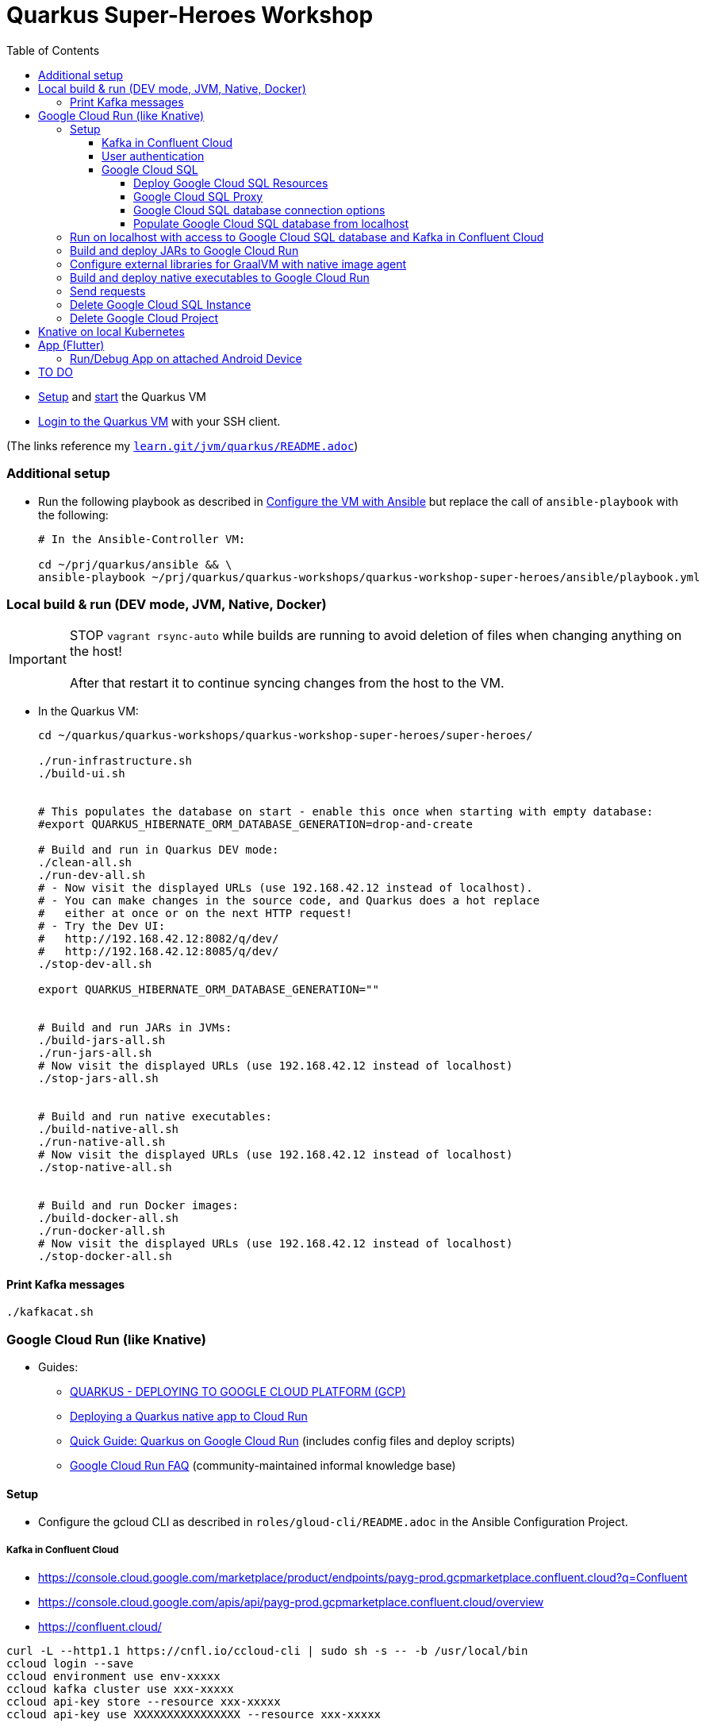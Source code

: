 = Quarkus Super-Heroes Workshop
:toc:
:toclevels: 9

* xref:../../README.adoc#setup[Setup,window=_blank]
and xref:../../README.adoc#start-project-vm[start,window=_blank]
the Quarkus VM

* xref:../../README.adoc#ssh-login[Login to the Quarkus VM,window=_blank] with your SSH client.

(The links reference my `https://github.com/buehren/learn/blob/master/jvm/quarkus/README.adoc[learn.git/jvm/quarkus/README.adoc]`)

=== Additional setup

* Run the following playbook as described in xref:../../README.adoc#run-playbook[Configure the VM with Ansible] but replace the call of `ansible-playbook` with the following:
+
[source%nowrap,bash]
----
# In the Ansible-Controller VM:

cd ~/prj/quarkus/ansible && \
ansible-playbook ~/prj/quarkus/quarkus-workshops/quarkus-workshop-super-heroes/ansible/playbook.yml
----

=== Local build & run (DEV mode, JVM, Native, Docker)

IMPORTANT: STOP `vagrant rsync-auto` while builds are running to avoid deletion of files when changing anything on the host! +
 +
After that restart it to continue syncing changes from the host to the VM.

* In the Quarkus VM:
+
[source%nowrap,bash]
----
cd ~/quarkus/quarkus-workshops/quarkus-workshop-super-heroes/super-heroes/

./run-infrastructure.sh
./build-ui.sh


# This populates the database on start - enable this once when starting with empty database:
#export QUARKUS_HIBERNATE_ORM_DATABASE_GENERATION=drop-and-create

# Build and run in Quarkus DEV mode:
./clean-all.sh
./run-dev-all.sh
# - Now visit the displayed URLs (use 192.168.42.12 instead of localhost).
# - You can make changes in the source code, and Quarkus does a hot replace
#   either at once or on the next HTTP request!
# - Try the Dev UI:
#   http://192.168.42.12:8082/q/dev/
#   http://192.168.42.12:8085/q/dev/
./stop-dev-all.sh

export QUARKUS_HIBERNATE_ORM_DATABASE_GENERATION=""


# Build and run JARs in JVMs:
./build-jars-all.sh
./run-jars-all.sh
# Now visit the displayed URLs (use 192.168.42.12 instead of localhost)
./stop-jars-all.sh


# Build and run native executables:
./build-native-all.sh
./run-native-all.sh
# Now visit the displayed URLs (use 192.168.42.12 instead of localhost)
./stop-native-all.sh


# Build and run Docker images:
./build-docker-all.sh
./run-docker-all.sh
# Now visit the displayed URLs (use 192.168.42.12 instead of localhost)
./stop-docker-all.sh
----

==== Print Kafka messages

----
./kafkacat.sh
----

=== Google Cloud Run (like Knative)

* Guides:
** https://quarkus.io/guides/deploying-to-google-cloud#deploying-to-google-cloud-run[QUARKUS - DEPLOYING TO GOOGLE CLOUD PLATFORM (GCP)]
** https://medium.com/@alexismp/deploying-a-quarkus-app-to-google-cloud-run-c4a8ca3be526[Deploying a Quarkus native app to Cloud Run]
** https://github.com/quad-teams/quarkus-google-cloud-run[Quick Guide: Quarkus on Google Cloud Run] (includes config files and deploy scripts)
** https://github.com/ahmetb/cloud-run-faq[Google Cloud Run FAQ] (community-maintained informal knowledge base)

==== Setup

* Configure the gcloud CLI as described in `roles/gloud-cli/README.adoc` in the Ansible Configuration Project.


===== Kafka in Confluent Cloud

* https://console.cloud.google.com/marketplace/product/endpoints/payg-prod.gcpmarketplace.confluent.cloud?q=Confluent
* https://console.cloud.google.com/apis/api/payg-prod.gcpmarketplace.confluent.cloud/overview
* https://confluent.cloud/

[source%nowrap,bash]
----
curl -L --http1.1 https://cnfl.io/ccloud-cli | sudo sh -s -- -b /usr/local/bin
ccloud login --save
ccloud environment use env-xxxxx
ccloud kafka cluster use xxx-xxxxx
ccloud api-key store --resource xxx-xxxxx
ccloud api-key use XXXXXXXXXXXXXXXX --resource xxx-xxxxx

ccloud kafka topic create fights

# Add 3 lines with 1. bootstrap servers, 2. api key, 3. api secret:
vi ~/.kafka-api-key
----

===== User authentication

https://cloud.google.com/run/docs/tutorials/identity-platform


https://console.cloud.google.com/marketplace/details/google-cloud-platform/customer-identity?project=_

https://console.cloud.google.com/apis/credentials?project=_
Download OAuth 2.0 Client ID "Web client (auto created by Google Service)"

[source%nowrap,bash]
----
gcloud services enable \
    run.googleapis.com \
    secretmanager.googleapis.com \
    cloudbuild.googleapis.com \
    containerregistry.googleapis.com
----

#sql-component.googleapis.com \

===== Google Cloud SQL

====== Deploy Google Cloud SQL Resources

IMPORTANT: The Google Cloud SQL instance costs! +
When no longer needed: <<delete-cloud-sql-instance>> and <<delete-cloud-project>>

[source%nowrap,bash]
----
cd ~/quarkus/quarkus-workshops/quarkus-workshop-super-heroes/super-heroes/

# Set environment variables: Follow the instructions in case of errors -
# until it complains about a missing database - we will create that in the next step.
source google-cloudrun-env.sh

# Allow access from this project's Google Cloud Run to Google Cloud SQL:
gcloud projects add-iam-policy-binding $GCLOUD_PROJECT_ID \
  --member serviceAccount:$GCLOUD_SERVICEACCOUNT \
  --role roles/cloudsql.client

# Create PostgreSQL database instance:
TODO: Prepare private IP address before this (currently below) and assign it here already:
  --network=default \
  --assign-ip \
# To disable the public IP address of the database instance,
# replace assign-ip with no-assign-ip
# (this disables external/local access with cloud-sql-proxy):
#  --no-assign-ip \
gcloud sql instances create my-database \
  --tier=db-f1-micro \
  --region=$GCLOUD_REGION \
  --assign-ip \
  --database-version=POSTGRES_13 \
  --storage-type=SSD \
  --storage-size=10GB

# Set environment variables again - now it should finish successfully:
source google-cloudrun-env.sh

# Set postgres password:
gcloud sql users set-password postgres --instance=$GCLOUD_DB_INSTANCE --prompt-for-password

# Create users:
gcloud sql users create superman --password=superman --instance=$GCLOUD_DB_INSTANCE
gcloud sql users create superbad --password=superbad --instance=$GCLOUD_DB_INSTANCE
gcloud sql users create superfight --password=superfight --instance=$GCLOUD_DB_INSTANCE

# Create databases in the postgres console:
gcloud sql connect $GCLOUD_DB_INSTANCE

# Run these commands in the postgres console:
GRANT superman TO postgres;
GRANT superbad TO postgres;
GRANT superfight TO postgres;
CREATE DATABASE heroes_database OWNER superman;
CREATE DATABASE villains_database OWNER superbad;
CREATE DATABASE fights_database OWNER superfight;
\l


# Setup private IP address for database instance
# https://cloud.google.com/sql/docs/postgres/connect-run#private-ip
# https://cloud.google.com/sql/docs/postgres/configure-private-ip
# https://cloud.google.com/sql/docs/postgres/configure-private-services-access
# https://cloud.google.com/vpc/docs/configure-serverless-vpc-access#creating_a_connector

gcloud services enable servicenetworking.googleapis.com
gcloud services enable compute.googleapis.com
gcloud services enable vpcaccess.googleapis.com

gcloud compute addresses create google-managed-services-default \
    --global \
    --purpose=VPC_PEERING \
    --addresses=192.168.100.0 \
    --prefix-length=24 \
    --network=default

gcloud services vpc-peerings connect \
    --service=servicenetworking.googleapis.com \
    --ranges=google-managed-services-default \
    --network=default

gcloud beta sql instances patch $GCLOUD_DB_INSTANCE \
  --network=default \
  --assign-ip
# To disable the public IP address of the database instance,
# replace assign-ip with no-assign-ip
# (this disables external/local access with cloud-sql-proxy):
#  --no-assign-ip

gcloud compute networks vpc-access connectors create my-vpc-connector \
  --network default \
  --range 192.168.200.0/28 \
  --region=$GCLOUD_REGION
gcloud compute networks vpc-access connectors describe my-vpc-connector \
  --region=$GCLOUD_REGION

----

====== Google Cloud SQL Proxy

Install Google Cloud SQL Proxy for accessing the database from the local host:

** You must specify the Google Cloud SQL Connection Name on the following command line.
It is displayed as `GCLOUD_DB_CONNECTION_NAME` when running `source google-cloudrun-env.sh`.

** Run the following playbook as described in <<run-playbook>> but replace the call of `ansible-playbook`
with the following (and replace ... with the Connection Name)
+
[source%nowrap,bash]
----
# In the Ansible-Controller VM:

cd ~/prj/quarkus/ansible && \
ansible-playbook \
  ~/prj/quarkus/quarkus-workshops/quarkus-workshop-super-heroes/ansible/install-google-cloud-sql-proxy.yml \
  --extra-vars "GCLOUD_DB_CONNECTION_NAME=..."
----

** Start Google Cloud SQL Proxy:
+
[source%nowrap,bash]
----
cd ~/quarkus/quarkus-workshops/quarkus-workshop-super-heroes/super-heroes/

source google-cloudsql-local-env.sh
----

** Connect to Google Cloud SQL instance:
+
[source%nowrap,bash]
----
psql -h localhost -U superman -d heroes_database
----

** Stop Google Cloud SQL proxy:
+
[source%nowrap,bash]
----
sudo service cloud-sql-proxy stop
TODO:
pkill cloud-sql-proxy
?
----


====== Google Cloud SQL database connection options [[google-cloud-sql-options]]

Google Cloud SQL can be connected in different ways:

TCP port at public IP address:: Seems not very secure, but you can define the allowed IP addresses.

TCP port at private IP address:: Requires a Google VPC setup that costs (and cannot be accessed from outside - but Public IP address can be enabled at the same time). +
-> *This option is currently used in this project.*

TCP port of cloud-sql-proxy:: Can be used locally or in Google Cloud Run (if cloud-sql-proxy is started in container).
* cloud-sql-proxy itself must be able to access Google Cloud SQL (needs public IP address or connection to VPC).

Unix Socket of cloud-sql-proxy:: Can be used locally (if cloud-sql-proxy is started) or in Google Cloud Run (without starting cloud-sql-proxy).
* Unfortunately using a Unix socket is not -yet- compatible with the Reactive PostgreSQL client in native executables.
* The "regular" PostgreSQL client can (or must?) use Google's Java library with a dedicated SocketFactory.
** But Google's SocketFactory is not compatible with native executables created by GraalVM out of the box
because the library uses reflection a lot -- which cannot be analyzed statically.
** Therefore, we must use the GraalVM native image tracing agent for dynamic analysis
while running the service in JVM mode.
** This was already done (but the resulting configuration is commented-out as it is currently not used). +
-> In <<native-image-agent>> we will see how that works.

'''

* The `rest-hero` microservice contains configurations for all options (inactive ones are commented-out) in link:super-heroes/rest-hero/src/main/resources/application.properties[src/main/resources/application.properties] and link:super-heroes/rest-hero/pom.xml[pom.xml]

** The options for running in Google Cloud are activated by the Maven and Quarkus profiles `googlecloud`.

====== Populate Google Cloud SQL database from localhost

1. Set environment, start Google Cloud SQL Proxy:
+
[source%nowrap,bash]
----
cd ~/quarkus/quarkus-workshops/quarkus-workshop-super-heroes/super-heroes/

source google-cloudsql-local-env.sh
----

2. Create database tables and insert content from `import.sql` into the Google Cloud SQL Database:
+
[source%nowrap,bash]
----
./prepare-db-all.sh
----

3. Stop Google Cloud SQL proxy:
+
[source%nowrap,bash]
----
sudo service cloud-sql-proxy stop
----


---

`quarkus.hibernate-orm.database.generation=drop-and-create` does not (yet) work with `quarkus-reactive-pg-client`:

[.line-through]#2. (Re-)Create database tables and insert content from `import.sql` into the Google Cloud SQL Database using Quarkus DEV mode.#

IMPORTANT: [.line-through]#The following code starts each service in dev-mode to delete and (re-)create
the tables and insert data into the Google Cloud SQL database.# +
{empty} +
[.line-through]#Press CTRL+C (once) for each service after they have started and finished the inserts.#

[%hardbreaks]
[.line-through]#for service in $SUPERHERO_SERVICES; do

    # Service name used in environment variables (upcase and "_"   instead of "-")
    SERVICE=${service^^}
    SERVICE=${SERVICE//-/_}

    var_datasource_instance_ip=SERVICE_${SERVICE}_DATASOURCE_INSTANCE_IP

    cd $service && \
    ${!var_datasource_connection_name}=127.0.0.1 \
        mvn quarkus:dev \
            -Pgooglecloud \
            -Dquarkus.profile=googlecloud \
            -Dquarkus.hibernate-orm.database.generation=drop-and-create \
            -Ddebug=false
    cd ..
done#

==== Run on localhost with access to Google Cloud SQL database and Kafka in Confluent Cloud [[run-local-with-cloud-db]]

IMPORTANT: STOP `vagrant rsync-auto` while builds are running to avoid deletion of files when changing anything on the host! +
{empty} +
After that restart it to continue syncing changes from the host to the VM.

1. Set environment, start Google Cloud SQL Proxy:
+
[source%nowrap,bash]
----
cd ~/quarkus/quarkus-workshops/quarkus-workshop-super-heroes/super-heroes/

source google-cloudsql-local-env.sh
----

2. Run services with access to Google Cloud SQL Database from localhost:
+
TIP: If the JVM mode works but the native mode produces strange exceptions,
it might help to repeat <<native-image-agent>> -- maybe a new library version
needs to be analyzed dynamically.
+
[source%nowrap,bash]
----
./stop-jars-all.sh
./stop-native-all.sh

./build-ui.sh


# To build JARs and run in JVMs:

./google-cloudrun-build-jars-all.sh && ./run-jars-all.sh
# now try the services
./stop-jars-all.sh


# To build and run native executables:

./google-cloudrun-build-native-all.sh && ./run-native-all.sh
# now try the services
./stop-native-all.sh
----

3. Stop Google Cloud SQL proxy:
+
[source%nowrap,bash]
----
sudo service cloud-sql-proxy stop
----

==== Build and deploy JARs to Google Cloud Run

IMPORTANT: STOP `vagrant rsync-auto` while builds are running to avoid deletion of files when changing anything on the host! +
 +
After that restart it to continue syncing changes from the host to the VM.

[source%nowrap,bash]
----
cd ~/quarkus/quarkus-workshops/quarkus-workshop-super-heroes/super-heroes/

# To build / deploy only certain microservices,
# run this before the build/deploy scripts
# (with the required services instead of the example):
#export SUPERHERO_SERVICES="event-statistics rest-fight"

# Build native executables for Google Cloud Run / Google Cloud SQL:
# (NOT NECESSARY if your last build was native with the googlecloudsql environment variables set)
./build-ui.sh && ./google-cloudrun-build-jars-all.sh

# Deploy to Google Cloud Run
./google-cloudrun-deploy-all.sh jvm
----

==== Configure external libraries for GraalVM with native image agent [[native-image-agent]]

#TODO#

As described in <<google-cloud-sql-options>> ....


* https://github.com/oracle/graal/blob/master/substratevm/Reflection.md
* https://github.com/oracle/graal/blob/master/substratevm/Resources.md
* https://medium.com/graalvm/introducing-the-tracing-agent-simplifying-graalvm-native-image-configuration-c3b56c486271
* https://www.graalvm.org/reference-manual/native-image/BuildConfiguration/#assisted-configuration-of-native-image-builds
* https://github.com/GoogleCloudPlatform/cloud-sql-jdbc-socket-factory/issues/217
* https://github.com/quarkusio/quarkus/pull/6634
* https://stackoverflow.com/questions/63091045/invalid-jwt-failed-audience-check-when-using-google-api-services-in-graalvm-n
* https://github.com/Taig/flog/blob/cfeff44/modules/stackdriver-http/src/main/resources/META-INF/native-image/io.taig/flog-stackdriver-http/reflect-config.json
* https://github.com/quarkusio/quarkus-quickstarts/compare/master...norrs:mysql_cloudrun_cloudsql


1. Start all services locally in JVMs as described in <<run-local-with-cloud-db>>.

2. Repeat the following for all services or all services that do not work as native executable
(`rest-hero` is used in this example):

a. Set environment variables for accessing Google Cloud SQL and Kafka in Confluent Cloud:
+
[source%nowrap,bash]
----
cd ~/quarkus/quarkus-workshops/quarkus-workshop-super-heroes/super-heroes/

source ./google-cloudsql-local-env.sh
----

b. Restart one service with the GraalVM native image agent enabled:
+
[source%nowrap,bash]
----
# Define the service to be stopped and started:
export SUPERHERO_SERVICES="rest-hero"

# Stop the service:
./stop-jars-all.sh

# Restart the service with the GraalVM native image agent enabled:
export JAVA_EXTRA_ARGS="-agentlib:native-image-agent=config-merge-dir=/home/vagrant/quarkus/quarkus-workshops/quarkus-workshop-super-heroes/super-heroes/graal-native-image-agent/,config-write-period-secs=30"
./run-jars-all.sh
----

c. Now use all functionality of the current service.

d. Stop the service:
+
[source%nowrap,bash]
----
./stop-jars-all.sh
----

e. Copy the results of the GraalVM native image agent from the VM to your host:
+
[source%nowrap,bash]
----
# On host:
cd C:\.....\quarkus\quarkus-workshops\quarkus-workshop-super-heroes\super-heroes

scp vagrant@192.168.42.12:/home/vagrant/quarkus/quarkus-workshops/quarkus-workshop-super-heroes/super-heroes/graal-native-image-agent/*  ./graal-native-image-agent/
----

f. Copy `reflect-config.json` and `resource-config.json`
`from graal-native-image-agent/` to `rest-hero/src/main/resources/`
(replace `rest-hero` with the current service). +
+
Fix syntax in `resource-config.json` (if still necessary, maybe works with newer GraalVM in Quarkus).
+
- TODO: Use the same directory of configuration files for all services to avoid copying to each service.
- TODO: The following interfaces were added manually - this seems to be a bug/misbehaviour of resteasy: +
org.jboss.resteasy.microprofile.config.*ConfigSource +
https://github.com/quarkusio/quarkus/issues/9086 +
https://github.com/quarkusio/quarkus/issues/5492

g. Run `vagrant rsync` on the host to copy the changes to the VM.

h. Build the current service as *native* executable and test it locally:
- `SUPERHERO_SERVICES` must still contain the current service only.
- Then follow the steps for native executable here: <<run-local-with-cloud-db>>.

i. Repeat these steps for all services (that require an updated GraalVM configuration).

3. To finally clean up and stop all services:
+
[source%nowrap,bash]
----
export SUPERHERO_SERVICES=""
export JAVA_EXTRA_ARGS=""

./stop-jars-all.sh
./stop-native-all.sh

sudo service cloud-sql-proxy stop
----

_(Maybe it would be possible to run all services at the same time with the agent enabled,
but maybe that would damage the files written to the config merge directory)._




==== Build and deploy native executables to Google Cloud Run

IMPORTANT: STOP `vagrant rsync-auto` while builds are running to avoid deletion of files when changing anything on the host! +
 +
After that restart it to continue syncing changes from the host to the VM.

[source%nowrap,bash]
----
cd ~/quarkus/quarkus-workshops/quarkus-workshop-super-heroes/super-heroes/

# To build / deploy only certain microservices,
# run this before the build/deploy scripts
# (with the required services instead of the example):
#export SUPERHERO_SERVICES="event-statistics rest-fight"

# Build native executables for Google Cloud Run / Google Cloud SQL:
# (NOT NECESSARY if your last build was native with the googlecloudsql environment variables set)
./build-ui.sh && ./google-cloudrun-build-native-all.sh

# Deploy to Google Cloud Run
./google-cloudrun-deploy-all.sh native
----

==== Send requests

#TODO#


time curl $SERVICE_REST_HERO_URL/api/heroes/random
real    0m2.244s
real    0m0.164s

rest-hero 01 native (powered by Quarkus 1.10.3.Final) started in 1.297s. Listening on: http://0.0.0.0:4242


Log explorer!

time curl $SERVICE_REST_HERO_URL/api/heroes/random
TODO


==== Delete Google Cloud SQL Instance [[delete-cloud-sql-instance]]

[source%nowrap,bash]
----
gcloud sql instances delete $GCLOUD_DB_INSTANCE
----

==== Delete Google Cloud Project [[delete-cloud-project]]

Web console


=== Knative on local Kubernetes

TODO
C:\Users\tbuehren\Documents\buehren\playground\cloud\kubernetes\knative\quarkus-in-knative-and-googlecloudrun\README.md
C:\Users\tbuehren\Documents\buehren\playground\cloud\kubernetes\knative\quarkus-in-knative-and-googlecloudrun\src\main\knative\service-native.yaml

playbook-kubernetes-knative-local.yml


== App (Flutter)

https://flutter.dev/docs/get-started/install[Install Flutter]

[source%nowrap,bash]
----
cd super-heroes/app_superheroes

# Check Flutter requirements
flutter doctor

# Switch to Beta Channel (currently required for Web target)
flutter channel beta
flutter upgrade
flutter pub get

# Build and run/debug app in Web browser
flutter build web
flutter run -d chrome

# Build and run/debug app in Android Emulator
flutter build apk
# Start Emulator in Android Studio -> Android Virtual Device Manager
flutter devices
flutter run -d emulator-5554 # use listed device name

# Build iOS App
flutter build ipa # MacOS only
----

=== Run/Debug App on attached Android Device

* Enable Developer options and USB debugging on your device. Detailed instructions are available in the https://developer.android.com/studio/debug/dev-options.html[Android documentation].
* Using a USB cable, plug your phone into your computer. If prompted on your device, authorize your computer to access your device.

[source%nowrap,bash]
----
flutter devices                  # connected Android device should be listed
flutter run -d UBV7N18A12345678  # use listed device name
----

== TO DO

done: App

TODO: App an Cloud Events / Kafka anbinden:
    1. Daten je nach Kunde!
    2. ohne eigenes Websocket?

TODO: Native Build in Cloud

TODO: User Auth (OpenID Connect?)

TODO: Contract Tests zB mit Pact

TODO: https://cloud.google.com/run/docs/authenticating/service-to-service

TODO: iOS-App bauen



done: Profil für Google Cloud Run-Konfiguration

done: Kafka

done: Scripte + Anleitung für JVM Build + Deploy auf Google Cloud Run

done: Native GraalVM configuration für rest-fight und event-statistics

done: Script für ausführung mit agentlib für Graal-Agent!

done: umstellung auf quarkus 1.11, Dev UI?

done: umstellung auf RESTEasy Reactive

done: umstellung auf PostgreSQL Reactive

TODO: (when supported by Vertx/Quarkus) PostgreSQL connection over Unix Socket in native executable (instead of private IP address of DB instance)

* https://github.com/quarkusio/quarkus/issues/12460
* https://stackoverflow.com/questions/62656445/quarkus-datasource-using-unix-socket-is-ignored

[source%nowrap]
----
DEBUG [io.qu.ve.co.ru.VertxCoreRecorder] (main) Vertx has Native Transport Enabled: false

@cescoffier and I have been looking into this. We've reproduced the issue in this small example. For epoll native transport to work in native image, it'd seem that we need to pre-register some classes/field/methdos for JNI access, plus we also need #Netty's AbstractReferenceCounted to be initialized at build time#. We haven't fully settled on a solution yet, but the example above shows one way to make it work.
https://github.com/quarkusio/quarkus/issues/10095
https://github.com/galderz/mendrugo/blob/332a8d0257dc75a8c62a560c43a8104bb99a59ea/epoll-jni-buildtime/Makefile
https://github.com/galderz/mendrugo/blob/332a8d0257dc75a8c62a560c43a8104bb99a59ea/epoll-c/Makefile

--initialize-at-run-time=$(runtime) \

runtime=io.netty.channel.epoll.Epoll,$\
io.netty.channel.epoll.EpollEventArray,$\
io.netty.channel.epoll.EpollEventLoop,$\
io.netty.channel.epoll.Native,$\
io.netty.channel.unix.Errors,$\
io.netty.channel.unix.IovArray,$\
io.netty.channel.unix.Limits,$\
io.netty.channel.unix.Socket

io.netty.channel.epoll.Epoll
     Epoll.isAvailable();
     Epoll.unavailabilityCause();
----

#TODO: commit#

TODO: simplify HeroResource.getHero() + the same for Fight and Villain (how to return "no content" header with Uni?)
TODO: simplify HeroService.updateHero() + the same for Fight and Villain

TODO: Fix local access to Google Cloud SQL: connection timed out: /192.168.100.3:5432
TODO: check/fix drop-and-create with reactive postgresql client
TODO: Check DB connection on startup

#TODO: Describe or automate required changes for local vs. cloud execution#
----
quarkus-workshop-super-heroes/super-heroes/event-statistics/src/main/resources/META-INF/resources/index.html
var top = new WebSocket("wss://" + host + "/stats/winners"); // for running in Google Cloud Run: wss // for running in local VM: ws
var team = new WebSocket("wss://" + host + "/stats/team"); // for running in Google Cloud Run: wss // for running in local VM: ws

quarkus-workshop-super-heroes/super-heroes/ui-super-heroes/src/app/shared/api/fight.service.ts
protected port = "443"; // for running in Google Cloud Run: "443"; // for running in local VM: "8082";
----


TODO: startup time google postgresql


TODO: event-statistics ui websocket timeout handling

TODO: Knative Eventing (Cloud Run Eventing) nutzen statt Kafka direkt?

TODO: Secrets (z.B. DB-Passwords, Kafka-Secret) sicher speichern (insb. nicht in variablen in cloud run)

done: Google Cloud SQL über private IP verbinden und firewall-regeln dafür einrichten?
"This guide will help you through the fourth possibility: connecting using service account."  https://github.com/quarkusio/quarkus/pull/6634/files
I don't think this is necessarily a blocker, as Cloud Run now has Serverless VPC access in beta. This means it's possible to connect directly to Cloud SQL via Private IP without the use of this library.

lokales Knative:
- TODO: workshop-Images als Services installieren
- TODO: PostgreSQL + Kafka
- TODO: Zugriff von anderen Rechnern im Netz
> http http://hello.hello.192.168.1.97.xip.io/ --headers
HTTP/1.1 404 Not Found


TODO: workshop-Images und Infrastruktur automatisieren

TODO: Deploy auf Cloud Run mit yaml + kn / kubetcl? Mit .kubeconig? Schon im alten Beispielprojekt? oder im neuen beispielprojekt unter referenzen oben?
gcloud run services replace --platform=managed <file.yaml>
https://github.com/ahmetb/cloud-run-faq#can-i-use-kubectl-to-deploy-to-cloud-run

TODO: Native Executables auch in Cloud Build bauen lassen. (Relevant für Gitops)
HIER: https://quarkus.io/guides/building-native-image#using-a-multi-stage-docker-build

TODO: Oder cloud build auch für native executable verwenden mit two-stage Dockerfile, das es irgendwo gibt

TODO: Use Dockerfile.fast-jar and ./mvnw package -Dquarkus.package.type=fast-jar available in later Quarkus versions?

TODO: Oder selbst Container bauen und hochladen: C:\Users\tbuehren\Documents\buehren\playground\cloud\kubernetes\knative\quarkus-in-knative-and-googlecloudrun\README.md


TODO: yaml statt gcloud-Kommandozeile?



TODO: Dieses Wissen zentral ablegen

TODO: Reactive API für DB + alles


TODO: Automate setup with Terraform or something similar (or even Vagrant?)

